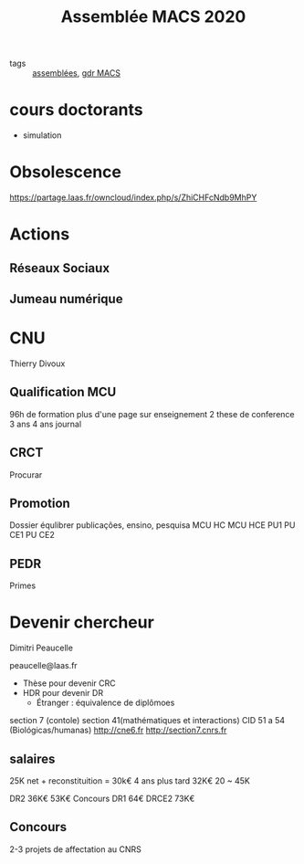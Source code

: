 #+title: Assemblée MACS 2020
- tags :: [[file:20200422134152-assemblees.org][assemblées]], [[file:20201125152727-gdr_macs.org][gdr MACS]]

* cours doctorants
  - simulation


* Obsolescence
https://partage.laas.fr/owncloud/index.php/s/ZhiCHFcNdb9MhPY

* Actions
** Réseaux Sociaux
** Jumeau numérique

* CNU
Thierry Divoux
** Qualification MCU
96h de formation
plus d'une page sur enseignement
2 these de conference 3 ans
4 ans journal
** CRCT
Procurar
** Promotion
Dossier équlibrer
publicações, ensino, pesquisa
MCU HC
MCU HCE
PU1
PU CE1
PU CE2
** PEDR
Primes
* Devenir chercheur
Dimitri Peaucelle

peaucelle@laas.fr

- Thèse pour devenir CRC
- HDR pour devenir DR
  - Étranger : équivalence de diplômoes
section 7 (contole)
section 41(mathématiques et interactions)
CID 51 a 54 (Biológicas/humanas)
http://cne6.fr
http://section7.cnrs.fr
** salaires
25K net + reconstituition = 30k€
4 ans plus tard 32K€
20 ~ 45K

DR2 36K€ 53K€ Concours
DR1 64€
DRCE2 73K€
** Concours
2-3 projets de affectation au CNRS
